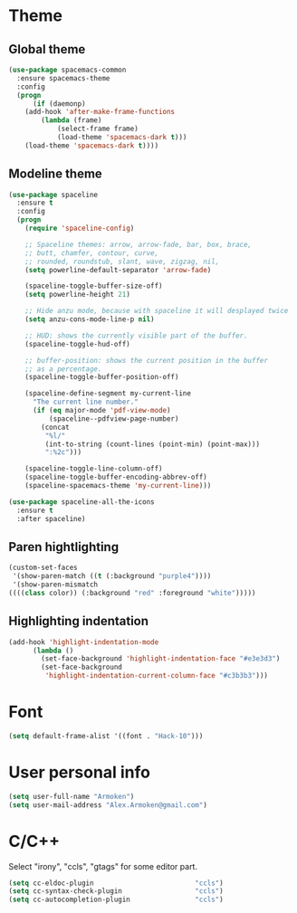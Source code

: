 * Theme
** Global theme
   #+BEGIN_SRC emacs-lisp
     (use-package spacemacs-common
       :ensure spacemacs-theme
       :config
       (progn
           (if (daemonp)
         (add-hook 'after-make-frame-functions
             (lambda (frame)
                 (select-frame frame)
                 (load-theme 'spacemacs-dark t)))
         (load-theme 'spacemacs-dark t))))
   #+END_SRC

** Modeline theme
   #+BEGIN_SRC emacs-lisp
     (use-package spaceline
       :ensure t
       :config
       (progn
         (require 'spaceline-config)

         ;; Spaceline themes: arrow, arrow-fade, bar, box, brace,
         ;; butt, chamfer, contour, curve,
         ;; rounded, roundstub, slant, wave, zigzag, nil,
         (setq powerline-default-separator 'arrow-fade)

         (spaceline-toggle-buffer-size-off)
         (setq powerline-height 21)

         ;; Hide anzu mode, because with spaceline it will desplayed twice
         (setq anzu-cons-mode-line-p nil)

         ;; HUD: shows the currently visible part of the buffer.
         (spaceline-toggle-hud-off)

         ;; buffer-position: shows the current position in the buffer
         ;; as a percentage.
         (spaceline-toggle-buffer-position-off)

         (spaceline-define-segment my-current-line
           "The current line number."
           (if (eq major-mode 'pdf-view-mode)
               (spaceline--pdfview-page-number)
             (concat
              "%l/"
              (int-to-string (count-lines (point-min) (point-max)))
              ":%2c")))

         (spaceline-toggle-line-column-off)
         (spaceline-toggle-buffer-encoding-abbrev-off)
         (spaceline-spacemacs-theme 'my-current-line)))

     (use-package spaceline-all-the-icons
       :ensure t
       :after spaceline)
   #+END_SRC

** Paren hightlighting
   #+BEGIN_SRC emacs-lisp
     (custom-set-faces
      '(show-paren-match ((t (:background "purple4"))))
      '(show-paren-mismatch
     ((((class color)) (:background "red" :foreground "white")))))
   #+END_SRC
** Highlighting indentation
      #+BEGIN_SRC emacs-lisp
        (add-hook 'highlight-indentation-mode
              (lambda ()
                (set-face-background 'highlight-indentation-face "#e3e3d3")
                (set-face-background
                 'highlight-indentation-current-column-face "#c3b3b3")))
   #+END_SRC

* Font
  #+BEGIN_SRC emacs-lisp
    (setq default-frame-alist '((font . "Hack-10")))
  #+END_SRC

* User personal info
  #+BEGIN_SRC emacs-lisp
  (setq user-full-name "Armoken")
  (setq user-mail-address "Alex.Armoken@gmail.com")
  #+END_SRC

* C/C++
  Select "irony", "ccls", "gtags" for some editor part.

  #+BEGIN_SRC emacs-lisp
    (setq cc-eldoc-plugin                         "ccls")
    (setq cc-syntax-check-plugin                  "ccls")
    (setq cc-autocompletion-plugin                "ccls")
  #+END_SRC

